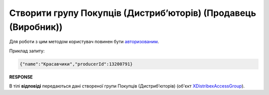 #################################################################################################
**Створити групу Покупців (Дистрибʼюторів) (Продавець (Виробник))**
#################################################################################################

Для роботи з цим методом користувач повинен бути `авторизованим <https://wiki.edin.ua/uk/latest/Distribution/EDIN_2_0/API_2_0/Methods/Authorization.html>`__.

.. csv-table:: 
  :file: PostAccessGroup.csv
  :widths:  10, 41
  :stub-columns: 0

Приклад запиту:

.. code:: json

   {"name":"Красавчики","producerId":13200791}

**RESPONSE**

В тілі **відповіді** передаються дані створеної групи Покупців (Дистрибʼюторів) (об'єкт `XDistribexAccessGroup <https://wiki.edin.ua/uk/latest/Distribution/EDIN_2_0/API_2_0/Methods/EveryBody/XDistribexAccessGroup.html>`__).

